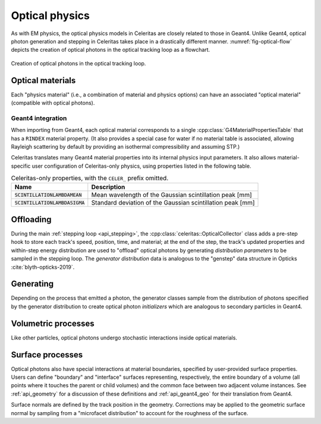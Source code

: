 .. Copyright Celeritas contributors: see top-level COPYRIGHT file for details
.. SPDX-License-Identifier: CC-BY-4.0

.. _api_optical_physics:

***************
Optical physics
***************

As with EM physics, the optical physics models in Celeritas are closely related
to those in Geant4. Unlike Geant4, optical photon generation and stepping in
Celeritas takes place in a drastically different manner.
:numref:`fig-optical-flow` depicts the creation of optical photons in the
optical tracking loop as a flowchart.

.. _fig-optical-flow:

.. figure:: /_static/mermaid/optical-flow.*
   :align: center
   :width: 80%

   Creation of optical photons in the optical tracking loop.


Optical materials
=================

Each "physics material" (i.e., a combination of material and physics options) can
have an associated "optical material" (compatible with optical photons).

.. doxygenclass:: celeritas::optical::MaterialParams

Geant4 integration
------------------

When importing from Geant4, each optical material corresponds to a single
:cpp:class:`G4MaterialPropertiesTable` that has a ``RINDEX`` material property.
(It also provides a special case for water if no material table is associated,
allowing Rayleigh scattering by default by providing an isothermal
compressibility and assuming STP.)

Celeritas translates many Geant4 material properties into its internal physics
input parameters. It also allows material-specific user configuration of
Celeritas-only physics, using properties listed in the following table.

.. table:: Celeritas-only properties, with the ``CELER_`` prefix omitted.

   +-------------------------------------+-------------------------------------------------------------+
   | Name                                | Description                                                 |
   +=====================================+=============================================================+
   | :code:`SCINTILLATIONLAMBDAMEAN`     | Mean wavelength of the Gaussian scintillation peak [mm]     |
   +-------------------------------------+-------------------------------------------------------------+
   | :code:`SCINTILLATIONLAMBDASIGMA`    | Standard deviation of the Gaussian scintillation peak [mm]  |
   +-------------------------------------+-------------------------------------------------------------+


Offloading
==========

During the main :ref:`stepping loop <api_stepping>`, the :cpp:class:`celeritas::OpticalCollector`
class adds a pre-step hook to store each track's speed, position, time, and
material; at the end of the step, the track's updated properties and
within-step energy distribution are used to "offload" optical photons by
generating *distribution parameters* to be sampled in the stepping loop. The
*generator distribution* data is analogous to the "genstep" data structure in
Opticks :cite:`blyth-opticks-2019`.

.. doxygenclass:: celeritas::OpticalCollector
.. doxygenclass:: celeritas::CherenkovOffload
.. doxygenclass:: celeritas::ScintillationOffload
.. celerstruct:: optical::GeneratorDistributionData

Generating
==========

Depending on the process that emitted a photon, the generator classes
sample from the distribution of photons specified by the
generator distribution to create optical photon *initializers* which are
analogous to secondary particles in Geant4.

.. doxygenclass:: celeritas::optical::CherenkovGenerator
.. doxygenclass:: celeritas::optical::ScintillationGenerator
.. doxygenclass:: celeritas::optical::WavelengthShiftGenerator

Volumetric processes
====================

Like other particles, optical photons undergo stochastic interactions inside
optical materials.

.. doxygenclass:: celeritas::optical::AbsorptionInteractor
.. doxygenclass:: celeritas::optical::RayleighInteractor
.. doxygenclass:: celeritas::optical::MieInteractor
.. doxygenclass:: celeritas::optical::WavelengthShiftInteractor

.. doxygenclass:: celeritas::optical::RayleighMfpCalculator

.. _surface_processes:

Surface processes
=================

Optical photons also have special interactions at material boundaries,
specified by user-provided surface properties.
Users can define "boundary" and "interface" surfaces representing,
respectively, the entire boundary of a volume (all points where it touches the
parent or child volumes) and the common face between two adjacent volume
instances.  See :ref:`api_geometry` for a discussion of these definitions and
:ref:`api_geant4_geo` for their translation from Geant4.

.. doxygenclass:: celeritas::optical::VolumeSurfaceSelector

Surface normals are defined by the track position in the geometry. Corrections
may be applied to the geometric surface normal by sampling from a "microfacet
distribution" to account for the roughness of the surface.

.. doxygenclass:: celeritas::optical::SmearRoughnessSampler
.. doxygenclass:: celeritas::optical::GaussianRoughnessSampler
